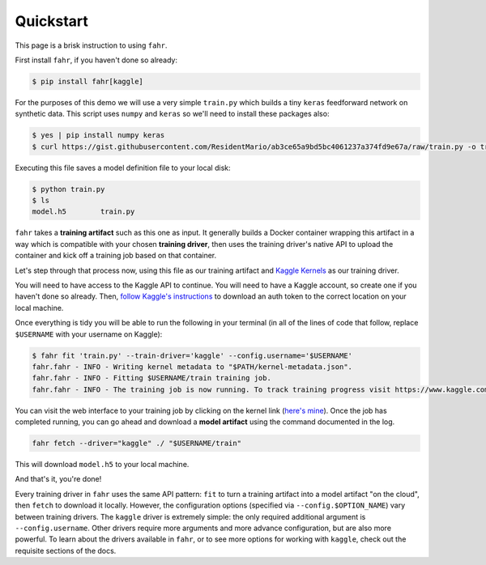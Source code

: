==========
Quickstart
==========

This page is a brisk instruction to using ``fahr``.

First install ``fahr``, if you haven't done so already:

.. code-block:: bash

    $ pip install fahr[kaggle]

For the purposes of this demo we will use a very simple ``train.py`` which builds a tiny ``keras`` feedforward network on synthetic data. This script uses ``numpy`` and ``keras`` so we'll need to install these packages also:

.. code-block:: bash

    $ yes | pip install numpy keras
    $ curl https://gist.githubusercontent.com/ResidentMario/ab3ce65a9bd5bc4061237a374fd9e67a/raw/train.py -o train.py

Executing this file saves a model definition file to your local disk:

.. code-block:: bash

    $ python train.py
    $ ls
    model.h5        train.py

``fahr`` takes a **training artifact** such as this one as input. It generally builds a Docker container wrapping this artifact in a way which is compatible with your chosen **training driver**, then uses the training driver's native API to upload the container and kick off a training job based on that container.

Let's step through that process now, using this file as our training artifact and `Kaggle Kernels <https://www.kaggle.com/kernels>`_ as our training driver.

You will need to have access to the Kaggle API to continue. You will need to have a Kaggle account, so create one if you haven't done so already. Then, `follow Kaggle's instructions <https://github.com/Kaggle/kaggle-api#api-credentials>`_ to download an auth token to the correct location on your local machine.

Once everything is tidy you will be able to run the following in your terminal (in all of the lines of code that follow, replace ``$USERNAME`` with your username on Kaggle):

.. code-block:: bash

    $ fahr fit 'train.py' --train-driver='kaggle' --config.username='$USERNAME'
    fahr.fahr - INFO - Writing kernel metadata to "$PATH/kernel-metadata.json".
    fahr.fahr - INFO - Fitting $USERNAME/train training job.
    fahr.fahr - INFO - The training job is now running. To track training progress visit https://www.kaggle.com/$USERNAME/train. To download finished model artifacts run fahr fetch --driver="kaggle" ./ "$USERNAME/train" after training is complete.

You can visit the web interface to your training job by clicking on the kernel link (`here's mine <https://www.kaggle.com/residentmario/train?scriptVersionId=13462676>`_). Once the job has completed running, you can go ahead and download a **model artifact** using the command documented in the log.

.. code-block:: bash

    fahr fetch --driver="kaggle" ./ "$USERNAME/train"

This will download ``model.h5`` to your local machine.

And that's it, you're done!

Every training driver in ``fahr`` uses the same API pattern: ``fit`` to turn a training artifact into a model artifact "on the cloud", then ``fetch`` to download it locally. However, the configuration options (specified via ``--config.$OPTION_NAME``) vary between training drivers. The ``kaggle`` driver is extremely simple: the only required additional argument is ``--config.username``. Other drivers require more arguments and more advance configuration, but are also more powerful. To learn about the drivers available in ``fahr``, or to see more options for working with ``kaggle``, check out the requisite sections of the docs.